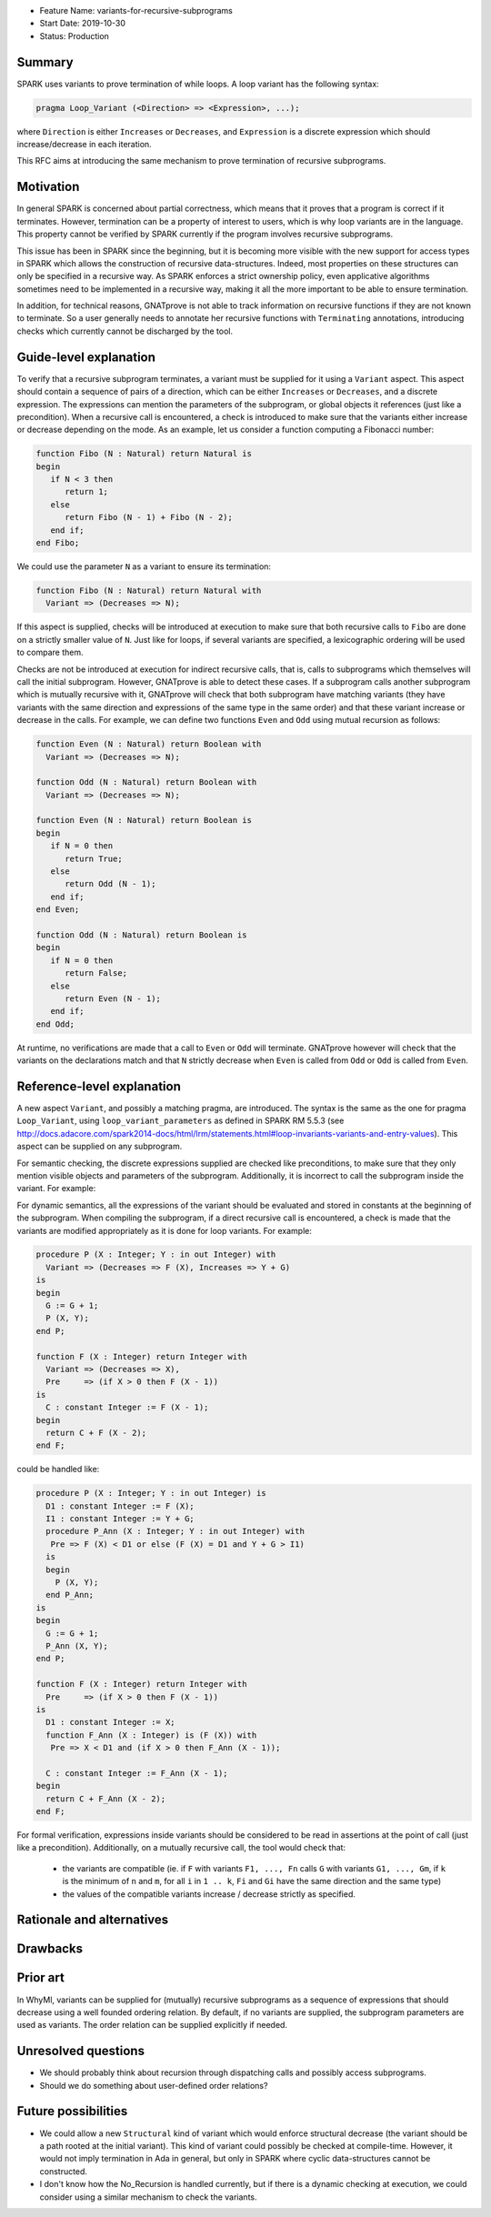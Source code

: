 - Feature Name: variants-for-recursive-subprograms
- Start Date: 2019-10-30
- Status: Production

Summary
=======

SPARK uses variants to prove termination of while loops. A loop variant has the
following syntax:

.. code-block:: ada

  pragma Loop_Variant (<Direction> => <Expression>, ...);

where ``Direction`` is either ``Increases`` or ``Decreases``, and ``Expression``
is a discrete expression which should increase/decrease in each iteration.

This RFC aims at introducing the same mechanism to prove termination of
recursive subprograms.

Motivation
==========

In general SPARK is concerned about partial correctness, which means that it
proves that a program is correct if it terminates. However, termination can be
a property of interest to users, which is why loop variants are in the
language. This property cannot be verified by SPARK currently if the program
involves recursive subprograms.

This issue has been in SPARK since the beginning, but it is becoming more
visible with the new support for access types in SPARK which allows the
construction of recursive data-structures. Indeed, most properties on these
structures can only be specified in a recursive way. As SPARK enforces a
strict ownership policy, even applicative algorithms sometimes need to be
implemented in a recursive way, making it all the more important to be able to
ensure termination.

In addition, for technical reasons, GNATprove is not able to track information
on recursive functions if they are not known to terminate. So a user generally
needs to annotate her recursive functions with ``Terminating`` annotations,
introducing checks which currently cannot be discharged by the tool.

Guide-level explanation
=======================

To verify that a recursive subprogram terminates, a variant must be supplied
for it using a ``Variant`` aspect. This aspect should contain a sequence of
pairs of a direction, which can be either ``Increases`` or ``Decreases``, and
a discrete expression. The expressions can mention the parameters of the
subprogram, or global objects it references (just like a precondition). When
a recursive call is encountered, a check is introduced to make sure that
the variants either increase or decrease depending on the mode. As
an example, let us consider a function computing a Fibonacci number:

.. code-block:: ada

   function Fibo (N : Natural) return Natural is
   begin
      if N < 3 then
         return 1;
      else 
         return Fibo (N - 1) + Fibo (N - 2);
      end if;
   end Fibo;

We could use the parameter ``N`` as a variant to ensure its termination:

.. code-block:: ada

   function Fibo (N : Natural) return Natural with
     Variant => (Decreases => N);

If this aspect is supplied, checks will be introduced at execution to make sure
that both recursive calls to ``Fibo`` are done on a strictly smaller value of
``N``. Just like for loops, if several variants are specified, a lexicographic
ordering will be used to compare them.

Checks are not be introduced at execution for indirect recursive calls, that
is, calls to subprograms which themselves will call the initial subprogram.
However, GNATprove is able to detect these cases. If a subprogram calls another
subprogram which is mutually recursive with it, GNATprove will check that both
subprogram have matching variants (they have variants with the same direction
and expressions of the same type in the same order) and that these variant
increase or decrease in the calls. For example, we can define two functions
``Even`` and ``Odd`` using mutual recursion as follows:

.. code-block:: ada

   function Even (N : Natural) return Boolean with
     Variant => (Decreases => N);

   function Odd (N : Natural) return Boolean with
     Variant => (Decreases => N);

   function Even (N : Natural) return Boolean is
   begin
      if N = 0 then
         return True;
      else 
         return Odd (N - 1);
      end if;
   end Even;

   function Odd (N : Natural) return Boolean is
   begin
      if N = 0 then
         return False;
      else 
         return Even (N - 1);
      end if;
   end Odd;

At runtime, no verifications are made that a call to ``Even`` or ``Odd`` will
terminate. GNATprove however will check that the variants on the declarations
match and that ``N`` strictly decrease when ``Even`` is called from ``Odd``
or ``Odd`` is called from ``Even``.

Reference-level explanation
===========================

A new aspect ``Variant``, and possibly a matching pragma, are introduced. The
syntax is the same as the one for pragma ``Loop_Variant``, using
``loop_variant_parameters`` as defined in SPARK RM 5.5.3
(see http://docs.adacore.com/spark2014-docs/html/lrm/statements.html#loop-invariants-variants-and-entry-values).
This aspect can be supplied on any subprogram.

For semantic checking, the discrete expressions supplied
are checked like preconditions, to make sure that they only mention visible
objects and parameters of the subprogram. Additionally, it is incorrect to
call the subprogram inside the variant. For example:

.. code-block:: ada
   G : Integer;

   procedure P (X : Integer; Y : in out Integer) with
     Variant => (Decreases => F (X), Increases => Y + G);  --  correct

   function F (X : Integer) return Integer with
     Variant => (Decreases => F (X));  --  incorrect

For dynamic semantics, all the expressions of the variant should be evaluated
and stored in constants at the beginning of the subprogram. When compiling the
subprogram, if a direct recursive call is encountered, a check is made that the
variants are modified appropriately as it is done for loop variants. For
example:

.. code-block:: ada

   procedure P (X : Integer; Y : in out Integer) with
     Variant => (Decreases => F (X), Increases => Y + G)
   is
   begin
     G := G + 1;
     P (X, Y);
   end P;

   function F (X : Integer) return Integer with
     Variant => (Decreases => X),
     Pre     => (if X > 0 then F (X - 1))
   is
     C : constant Integer := F (X - 1);
   begin
     return C + F (X - 2);
   end F;

could be handled like:

.. code-block:: ada

   procedure P (X : Integer; Y : in out Integer) is
     D1 : constant Integer := F (X);
     I1 : constant Integer := Y + G;
     procedure P_Ann (X : Integer; Y : in out Integer) with
      Pre => F (X) < D1 or else (F (X) = D1 and Y + G > I1)
     is
     begin
       P (X, Y);
     end P_Ann;
   is
   begin
     G := G + 1;
     P_Ann (X, Y);
   end P;

   function F (X : Integer) return Integer with
     Pre     => (if X > 0 then F (X - 1))
   is
     D1 : constant Integer := X;
     function F_Ann (X : Integer) is (F (X)) with
      Pre => X < D1 and (if X > 0 then F_Ann (X - 1));
     
     C : constant Integer := F_Ann (X - 1);
   begin
     return C + F_Ann (X - 2);
   end F;

For formal verification, expressions inside variants should be considered to be
read in assertions at the point of call (just like a precondition).
Additionally, on a mutually recursive call, the tool would check that:

  - the variants are compatible (ie. if ``F`` with variants ``F1, ..., Fn``
    calls ``G`` with variants ``G1, ..., Gm``, if ``k`` is the minimum of
    ``n`` and ``m``, for all ``i`` in ``1 .. k``, ``Fi`` and ``Gi`` have the
    same direction and the same type)
  - the values of the compatible variants increase / decrease strictly as
    specified.

Rationale and alternatives
==========================

Drawbacks
=========

Prior art
=========

In WhyMl, variants can be supplied for (mutually) recursive subprograms as
a sequence of expressions that should decrease using a well founded ordering
relation. By default, if no variants are supplied, the subprogram parameters
are used as variants. The order relation can be supplied explicitly if needed.

Unresolved questions
====================

- We should probably think about recursion through dispatching calls and
  possibly access subprograms.
- Should we do something about user-defined order relations?

Future possibilities
====================

- We could allow a new ``Structural`` kind of variant which would enforce
  structural decrease (the variant should be a path rooted at the initial
  variant). This kind of variant could possibly be checked at compile-time.
  However, it would not imply termination in Ada in general, but only in
  SPARK where cyclic data-structures cannot be constructed.
- I don't know how the No_Recursion is handled currently, but if there is a
  dynamic checking at execution, we could consider using a similar mechanism
  to check the variants.

